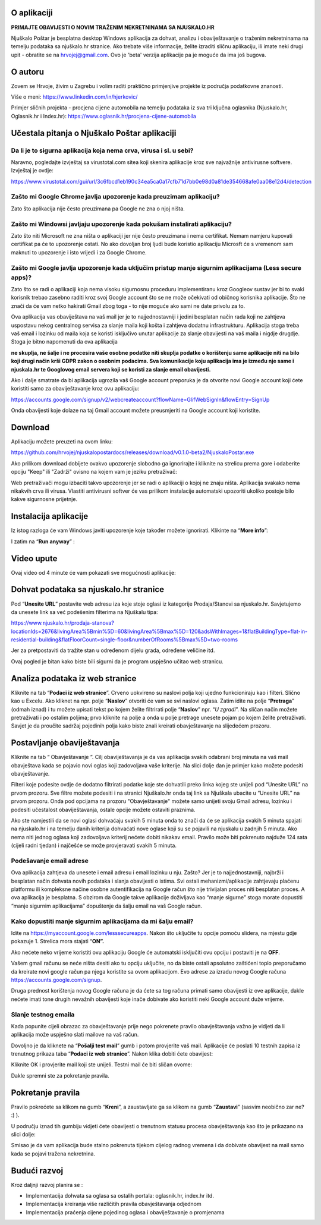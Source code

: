 O aplikaciji
============
**PRIMAJTE OBAVIJESTI O NOVIM TRAŽENIM NEKRETNINAMA SA NJUSKALO.HR**

Njuškalo Poštar je besplatna desktop Windows aplikacija za dohvat, analizu i obaviještavanje o traženim nekretninama na temelju podataka sa njuškalo.hr stranice.
Ako trebate više informacije, želite izraditi sličnu aplikaciju, ili imate neki drugi upit - obratite se na hrvojej@gmail.com.
Ovo je 'beta' verzija aplikacije pa je moguće da ima još bugova. 

O autoru
========
Zovem se Hrvoje, živim u Zagrebu i volim raditi praktično primjenjive projekte iz područja podatkovne znanosti.

Više o meni:  
https://www.linkedin.com/in/hjerkovic/  

Primjer sličnih projekta - procjena cijene automobila na temelju podataka iz sva tri ključna oglasnika (Njuskalo.hr, Oglasnik.hr i Index.hr):  
https://www.oglasnik.hr/procjena-cijene-automobila

Učestala pitanja o Njuškalo Poštar aplikaciji
=============================================
Da li je to sigurna aplikacija koja nema crva, virusa i sl. u sebi?
-------------------------------------------------------------------
Naravno, pogledajte izvještaj sa virustotal.com sitea koji skenira aplikacije kroz sve najvažnije antivirusne softvere.
Izvještaj je ovdje:

https://www.virustotal.com/gui/url/3c6fbcd1eb190c34ea5ca0a17cfb71d7bb0e98d0a81de354668afe0aa08e12d4/detection


Zašto mi Google Chrome javlja upozorenje kada preuzimam aplikaciju?
-------------------------------------------------------------------
Zato što aplikacija nije često preuzimana pa Google ne zna o njoj ništa.

Zašto mi Windowsi javljaju upozorenje kada pokušam instalirati aplikaciju?
--------------------------------------------------------------------------
Zato što niti Microsoft ne zna ništa o aplikaciji jer nije često preuzimana i nema certifikat. Nemam namjeru kupovati certifikat pa će to upozorenje ostati. No ako dovoljan broj ljudi bude koristio aplikaciju Microsft će s vremenom sam maknuti to upozorenje i isto vrijedi i za Google Chrome.

Zašto mi Google javlja upozorenje kada uključim pristup manje sigurnim aplikacijama (Less secure apps)?
-------------------------------------------------------------------------------------------------------
Zato što se radi o aplikaciji koja nema visoku sigurnosnu proceduru implementiranu kroz Googleov sustav jer bi to svaki korisnik trebao zasebno raditi kroz svoj Google account što se ne može očekivati od običnog korisnika aplikacije. 
Što ne znači da će vam netko hakirati Gmail zbog toga - to nije moguće ako sami ne date privolu za to.

Ova aplikacija vas obaviještava na vaš mail jer je to najjednostavniji i jedini besplatan način rada koji ne zahtjeva uspostavu nekog centralnog servisa za slanje maila koji košta i zahtjeva dodatnu infrastrukturu. 
Aplikacija stoga treba vaš email i lozinku od maila koja se koristi isključivo unutar aplikacije za slanje obavijesti na vaš maila i nigdje drugdje. Stoga je bitno napomenuti da ova aplikacija 

**ne skuplja, ne šalje i ne procesira vaše osobne podatke  niti skuplja podatke o korištenju same aplikacije niti na bilo koji drugi način krši GDPR zakon o osobnim podacima. Sva komunikacije koju aplikacija ima je između nje same i njuskala.hr te Googlovog email servera koji se koristi za slanje email obavijesti.**

Ako i dalje smatrate da bi aplikacija ugrozila vaš Google account preporuka je da otvorite novi Google account koji ćete koristiti samo za obaviještavanje kroz ovu aplikaciju:

https://accounts.google.com/signup/v2/webcreateaccount?flowName=GlifWebSignIn&flowEntry=SignUp

Onda obavijesti koje dolaze na taj Gmail account možete preusmjeriti na Google account koji koristite. 


Download
========
Aplikaciju možete preuzeti na ovom linku:

https://github.com/hrvojej/njuskalopostardocs/releases/download/v0.1.0-beta2/NjuskaloPostar.exe

Ako prilikom download dobijete ovakvo upozorenje slobodno ga ignorirajte i kliknite na strelicu prema gore i odaberite opciju "Keep" ili "Zadrži" ovisno na kojem vam je jeziku pretraživač:  

.. image:: ./images/kix.uxtxxca1t4ag.png


Web pretraživači mogu izbaciti takvo upozorenje jer se radi o aplikaciji o kojoj ne znaju ništa. Aplikacija svakako nema nikakvih crva ili virusa. Vlastiti antivirusni softver će vas prilikom instalacije automatski upozoriti ukoliko postoje bilo kakve sigurnosne prijetnje.

Instalacija aplikacije
======================
Iz istog razloga će vam Windows javiti upozorenje koje također možete ignorirati.  Klikinte na “**More info**”:


.. image:: ./images/kix.z6lunu8t6lx2.png


I zatim na “**Run anyway**” :

.. image:: ./images/kix.tg7mjifdvni3.png

Video upute
===========

Ovaj video od 4 minute će vam pokazati sve mogućnosti aplikacije:

.. raw:: html

    <div style="position: relative; overflow: hidden; max-width: 100%; height: auto;">
        <iframe width="800" height="600" src="https://www.youtube.com/embed/0HAdDIZVI-8?vq=hd1080" frameborder="0" allow="accelerometer; autoplay; clipboard-write; encrypted-media; gyroscope; picture-in-picture" allowfullscreen></iframe>
    </div>


Dohvat podataka sa njuskalo.hr stranice
=======================================
Pod  “**Unesite URL**” postavite web adresu iza koje stoje oglasi iz kategorije Prodaja/Stanovi sa njuskalo.hr. 
Savjetujemo da unesete link sa već podešenim filterima na Njuškalu tipa:

`https://www.njuskalo.hr/prodaja-stanova?locationIds=2676&livingArea%5Bmin%5D=60&livingArea%5Bmax%5D=120&adsWithImages=1&flatBuildingType=flat-in-residential-building&flatFloorCount=single-floor&numberOfRooms%5Bmax%5D=two-rooms <https://www.njuskalo.hr/prodaja-stanova?locationIds=2676&livingArea%5Bmin%5D=60&livingArea%5Bmax%5D=120&adsWithImages=1&flatBuildingType=flat-in-residential-building&flatFloorCount=single-floor&numberOfRooms%5Bmax%5D=two-rooms>`_

Jer za pretpostaviti da tražite stan u određenom dijelu grada, određene veličine itd. 

.. image:: ./images/kix.53nm7xvsyw6n.png



Ovaj pogled je bitan kako biste bili sigurni da je program uspješno učitao web stranicu.

Analiza podataka iz web stranice
====================================
Kliknite na tab “**Podaci iz web stranice**”.
Crveno uokvireno su naslovi polja koji ujedno funkcioniraju kao i filteri. Slično kao u Excelu.
Ako kliknet na npr. polje “**Naslov**” otvoriti će vam se svi naslovi oglasa. Zatim idite na polje “**Pretraga**” (odmah iznad) i tu možete upisati tekst po kojem želite filtrirati polje “**Naslov**” npr. “*U zgradi*”. 
Na sličan način možete pretraživati i po ostalim poljima; prvo kliknite na polje a onda u polje pretrage unesete pojam po kojem želite pretraživati. 
Savjet je da proučite sadržaj pojedinih polja kako biste znali kreirati obavještavanje na slijedećem prozoru.

Postavljanje obaviještavanja
====================================

Kliknite na tab “ Obavještavanje ”.
Cilj obaviještavanja je da vas aplikacija svakih odabrani broj minuta na vaš mail obavještava kada se pojavio novi oglas koji zadovoljava vaše kriterije. 
Na slici dolje dan je primjer kako možete podesiti obavještavanje.

.. image:: ./images/kix.u6gjg8i41bdq.png

Filteri koje podesite ovdje će dodatno filtrirati podatke koje ste dohvatili preko linka kojeg ste unijeli pod “Unesite URL” na prvom prozoru.
Sve filtre možete podesiti i na stranici Njuškalo.hr onda taj link sa Njuškala ubacite u “Unesite URL” na prvom prozoru. Onda pod opcijama na prozoru "Obavještavanje" možete samo unijeti svoju Gmail adresu, lozinku i podesiti učestalost obaviještavanja, ostale opcije možete ostaviti praznima. 

Ako ste namjestili da se novi oglasi dohvaćaju svakih 5 minuta onda to znači da će se aplikacija svakih 5 minuta spajati na njuskalo.hr i na temelju danih kriterija dohvaćati nove oglase koji su se pojavili na njuskalu u zadnjih 5 minuta.  Ako nema niti jednog oglasa koji zadovoljava kriterij nećete dobiti nikakav email. 
Pravilo može biti pokrenuto najduže 124 sata (cijeli radni tjedan) i najčešće se može provjeravati svakih 5 minuta.


Podešavanje email adrese
------------------------


Ova aplikacija zahtjeva da unesete i email adresu i email lozinku u nju. Zašto? Jer je to najjednostavniji, najbrži i besplatan način dohvata novih podataka i slanja obavijesti o istima. 
Svi ostali mehanizmi/aplikacije zahtjevaju plaćenu platformu ili kompleksne načine osobne autentifikacija na Google račun što nije trivijalan proces niti besplatan proces. A ova aplikacija je besplatna.
S obzirom da Google takve aplikacije doživljava kao “manje sigurne” stoga morate dopustiti “manje sigurnim aplikacijama” dopuštenje da šalju email na vaš Google račun. 

Kako dopustiti manje sigurnim aplikacijama da mi šalju email?
-------------------------------------------------------------
Idite na https://myaccount.google.com/lesssecureapps. Nakon što uključite tu opcije pomoću slidera, na mjestu gdje pokazuje 1. Strelica mora stajati “**ON”.**	

.. image:: ./images/kix.f7i1vn98ta.png

Ako nećete neko vrijeme koristiti ovu aplikaciju Google će automatski isključiti ovu opciju i postaviti je na **OFF**.

Vašem gmail računu se neće ništa desiti ako tu opciju uključite, no da biste ostali apsolutno zaštićeni toplo preporučamo da kreirate novi google račun pa njega koristite sa ovom aplikacijom. Evo adrese za izradu novog Google računa https://accounts.google.com/signup.


Druga prednost korištenja novog Google računa je da ćete sa tog računa primati samo obavijesti iz ove aplikacije, dakle nećete imati tone drugih nevažnih obavijesti koje inače dobivate ako koristiti neki Google account duže vrijeme.

Slanje testnog emaila
---------------------
Kada popunite cijeli obrazac za obavještavanje prije nego pokrenete pravilo obavještavanja važno je vidjeti da li aplikacija može uspješno slati mailove na vaš račun.

Dovoljno je da kliknete na “**Pošalji test mail**” gumb i potom provjerite vaš mail. Aplikacije će poslati 10 testnih zapisa iz trenutnog prikaza taba “**Podaci iz web stranice**”.
Nakon klika dobiti ćete obavijest:

.. image:: ./images/kix.97y348a08h70.png

Kliknite OK i provjerite mail koji ste unijeli. Testni mail će biti sličan ovome: 

.. image:: ./images/kix.xqogntbnpin0.png

Dakle spremni ste za pokretanje pravila. 

Pokretanje pravila
========================
Pravilo pokrećete sa klikom na gumb “**Kreni**”, a zaustavljate ga sa klikom na gumb “**Zaustavi**” (sasvim neobično zar ne? :) ).


U području iznad tih gumbiju vidjeti ćete obavijesti o trenutnom statusu procesa obavještavanja kao što je prikazano na slici dolje:



.. image:: ./images/kix.6od9hcd9wno.png


Smisao je da vam aplikacija bude stalno pokrenuta tijekom cijelog radnog vremena i da dobivate obavijest na mail samo kada se pojavi tražena nekretnina.



Budući razvoj
==============
Kroz daljnji razvoj planira se :

* Implementacija dohvata sa oglasa sa ostalih portala: oglasnik.hr, index.hr itd.
* Implementacija kreiranja više različitih pravila obavještavanja odjednom
* Implementacija praćenja cijene pojedinog oglasa i obaviještavanje o promjenama
	









